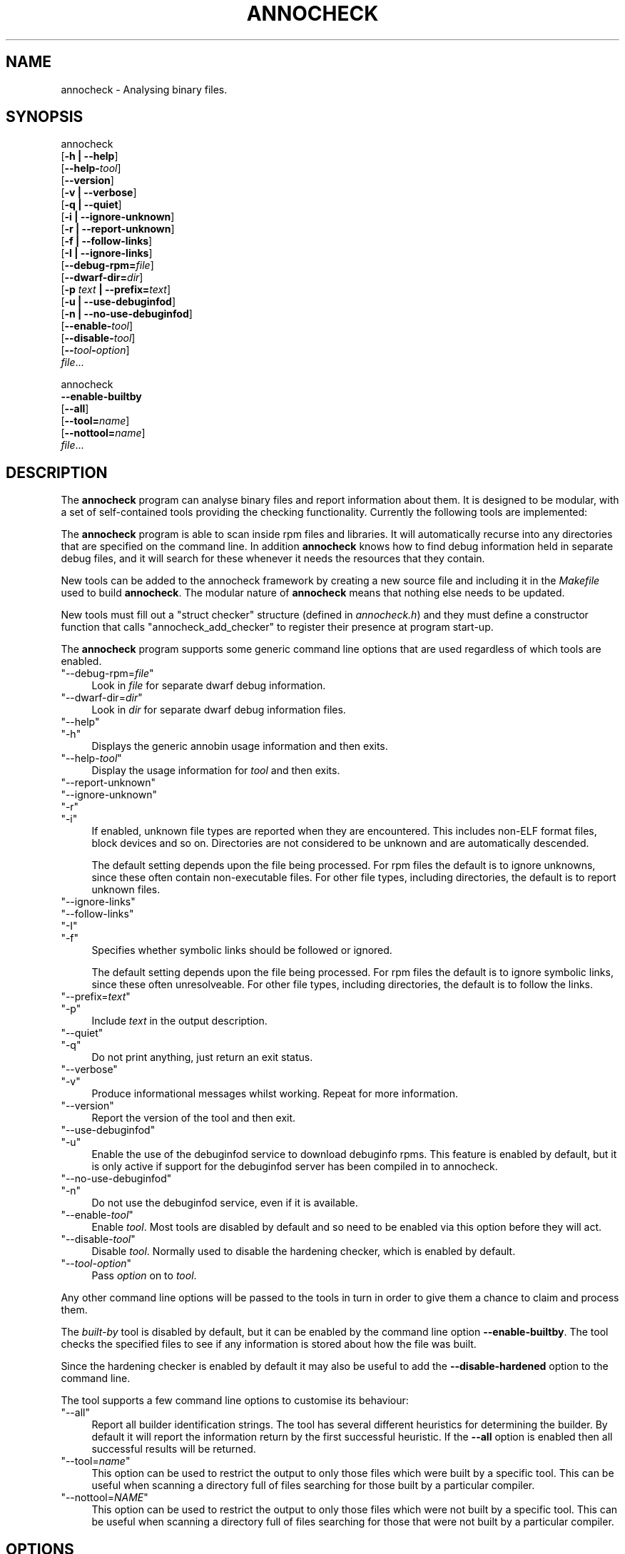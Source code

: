 .\" Automatically generated by Pod::Man 4.14 (Pod::Simple 3.42)
.\"
.\" Standard preamble:
.\" ========================================================================
.de Sp \" Vertical space (when we can't use .PP)
.if t .sp .5v
.if n .sp
..
.de Vb \" Begin verbatim text
.ft CW
.nf
.ne \\$1
..
.de Ve \" End verbatim text
.ft R
.fi
..
.\" Set up some character translations and predefined strings.  \*(-- will
.\" give an unbreakable dash, \*(PI will give pi, \*(L" will give a left
.\" double quote, and \*(R" will give a right double quote.  \*(C+ will
.\" give a nicer C++.  Capital omega is used to do unbreakable dashes and
.\" therefore won't be available.  \*(C` and \*(C' expand to `' in nroff,
.\" nothing in troff, for use with C<>.
.tr \(*W-
.ds C+ C\v'-.1v'\h'-1p'\s-2+\h'-1p'+\s0\v'.1v'\h'-1p'
.ie n \{\
.    ds -- \(*W-
.    ds PI pi
.    if (\n(.H=4u)&(1m=24u) .ds -- \(*W\h'-12u'\(*W\h'-12u'-\" diablo 10 pitch
.    if (\n(.H=4u)&(1m=20u) .ds -- \(*W\h'-12u'\(*W\h'-8u'-\"  diablo 12 pitch
.    ds L" ""
.    ds R" ""
.    ds C` ""
.    ds C' ""
'br\}
.el\{\
.    ds -- \|\(em\|
.    ds PI \(*p
.    ds L" ``
.    ds R" ''
.    ds C`
.    ds C'
'br\}
.\"
.\" Escape single quotes in literal strings from groff's Unicode transform.
.ie \n(.g .ds Aq \(aq
.el       .ds Aq '
.\"
.\" If the F register is >0, we'll generate index entries on stderr for
.\" titles (.TH), headers (.SH), subsections (.SS), items (.Ip), and index
.\" entries marked with X<> in POD.  Of course, you'll have to process the
.\" output yourself in some meaningful fashion.
.\"
.\" Avoid warning from groff about undefined register 'F'.
.de IX
..
.nr rF 0
.if \n(.g .if rF .nr rF 1
.if (\n(rF:(\n(.g==0)) \{\
.    if \nF \{\
.        de IX
.        tm Index:\\$1\t\\n%\t"\\$2"
..
.        if !\nF==2 \{\
.            nr % 0
.            nr F 2
.        \}
.    \}
.\}
.rr rF
.\"
.\" Accent mark definitions (@(#)ms.acc 1.5 88/02/08 SMI; from UCB 4.2).
.\" Fear.  Run.  Save yourself.  No user-serviceable parts.
.    \" fudge factors for nroff and troff
.if n \{\
.    ds #H 0
.    ds #V .8m
.    ds #F .3m
.    ds #[ \f1
.    ds #] \fP
.\}
.if t \{\
.    ds #H ((1u-(\\\\n(.fu%2u))*.13m)
.    ds #V .6m
.    ds #F 0
.    ds #[ \&
.    ds #] \&
.\}
.    \" simple accents for nroff and troff
.if n \{\
.    ds ' \&
.    ds ` \&
.    ds ^ \&
.    ds , \&
.    ds ~ ~
.    ds /
.\}
.if t \{\
.    ds ' \\k:\h'-(\\n(.wu*8/10-\*(#H)'\'\h"|\\n:u"
.    ds ` \\k:\h'-(\\n(.wu*8/10-\*(#H)'\`\h'|\\n:u'
.    ds ^ \\k:\h'-(\\n(.wu*10/11-\*(#H)'^\h'|\\n:u'
.    ds , \\k:\h'-(\\n(.wu*8/10)',\h'|\\n:u'
.    ds ~ \\k:\h'-(\\n(.wu-\*(#H-.1m)'~\h'|\\n:u'
.    ds / \\k:\h'-(\\n(.wu*8/10-\*(#H)'\z\(sl\h'|\\n:u'
.\}
.    \" troff and (daisy-wheel) nroff accents
.ds : \\k:\h'-(\\n(.wu*8/10-\*(#H+.1m+\*(#F)'\v'-\*(#V'\z.\h'.2m+\*(#F'.\h'|\\n:u'\v'\*(#V'
.ds 8 \h'\*(#H'\(*b\h'-\*(#H'
.ds o \\k:\h'-(\\n(.wu+\w'\(de'u-\*(#H)/2u'\v'-.3n'\*(#[\z\(de\v'.3n'\h'|\\n:u'\*(#]
.ds d- \h'\*(#H'\(pd\h'-\w'~'u'\v'-.25m'\f2\(hy\fP\v'.25m'\h'-\*(#H'
.ds D- D\\k:\h'-\w'D'u'\v'-.11m'\z\(hy\v'.11m'\h'|\\n:u'
.ds th \*(#[\v'.3m'\s+1I\s-1\v'-.3m'\h'-(\w'I'u*2/3)'\s-1o\s+1\*(#]
.ds Th \*(#[\s+2I\s-2\h'-\w'I'u*3/5'\v'-.3m'o\v'.3m'\*(#]
.ds ae a\h'-(\w'a'u*4/10)'e
.ds Ae A\h'-(\w'A'u*4/10)'E
.    \" corrections for vroff
.if v .ds ~ \\k:\h'-(\\n(.wu*9/10-\*(#H)'\s-2\u~\d\s+2\h'|\\n:u'
.if v .ds ^ \\k:\h'-(\\n(.wu*10/11-\*(#H)'\v'-.4m'^\v'.4m'\h'|\\n:u'
.    \" for low resolution devices (crt and lpr)
.if \n(.H>23 .if \n(.V>19 \
\{\
.    ds : e
.    ds 8 ss
.    ds o a
.    ds d- d\h'-1'\(ga
.    ds D- D\h'-1'\(hy
.    ds th \o'bp'
.    ds Th \o'LP'
.    ds ae ae
.    ds Ae AE
.\}
.rm #[ #] #H #V #F C
.\" ========================================================================
.\"
.IX Title "ANNOCHECK 1"
.TH ANNOCHECK 1 "2022-03-07" "annobin-1" "RPM Development Tools"
.\" For nroff, turn off justification.  Always turn off hyphenation; it makes
.\" way too many mistakes in technical documents.
.if n .ad l
.nh
.SH "NAME"
annocheck \- Analysing binary files.
.SH "SYNOPSIS"
.IX Header "SYNOPSIS"
annocheck
  [\fB\-h | \-\-help\fR]
  [\fB\-\-help\-\fR\fItool\fR]
  [\fB\-\-version\fR]
  [\fB\-v | \-\-verbose\fR]
  [\fB\-q | \-\-quiet\fR]
  [\fB\-i | \-\-ignore\-unknown\fR]
  [\fB\-r | \-\-report\-unknown\fR]
  [\fB\-f | \-\-follow\-links\fR]
  [\fB\-I | \-\-ignore\-links\fR]
  [\fB\-\-debug\-rpm=\fR\fIfile\fR]
  [\fB\-\-dwarf\-dir=\fR\fIdir\fR]
  [\fB\-p\fR \fItext\fR \fB| \-\-prefix=\fR\fItext\fR]
  [\fB\-u | \-\-use\-debuginfod\fR]
  [\fB\-n | \-\-no\-use\-debuginfod\fR]
  [\fB\-\-enable\-\fR\fItool\fR]
  [\fB\-\-disable\-\fR\fItool\fR]
  [\fB\-\-\fR\fItool\fR\fB\-\fR\fIoption\fR]
  \fIfile\fR...
.PP
annocheck
  \fB\-\-enable\-builtby\fR
  [\fB\-\-all\fR]
  [\fB\-\-tool=\fR\fIname\fR]
  [\fB\-\-nottool=\fR\fIname\fR]
  \fIfile\fR...
.SH "DESCRIPTION"
.IX Header "DESCRIPTION"
The \fBannocheck\fR program can analyse binary files and report
information about them.  It is designed to be modular, with a set of
self-contained tools providing the checking functionality.
Currently the following tools are implemented:
.PP
The \fBannocheck\fR program is able to scan inside rpm files and
libraries.  It will automatically recurse into any directories that
are specified on the command line.  In addition \fBannocheck\fR
knows how to find debug information held in separate debug files, and
it will search for these whenever it needs the resources that they
contain.
.PP
New tools can be added to the annocheck framework by creating a new
source file and including it in the \fIMakefile\fR used to build
\&\fBannocheck\fR.  The modular nature of \fBannocheck\fR means
that nothing else needs to be updated.
.PP
New tools must fill out a \f(CW\*(C`struct checker\*(C'\fR structure (defined in
\&\fIannocheck.h\fR) and they must define a constructor function that
calls \f(CW\*(C`annocheck_add_checker\*(C'\fR to register their presence at
program start-up.
.PP
The \fBannocheck\fR program supports some generic command line
options that are used regardless of which tools are enabled.
.ie n .IP """\-\-debug\-rpm=\fIfile\fP""" 4
.el .IP "\f(CW\-\-debug\-rpm=\f(CIfile\f(CW\fR" 4
.IX Item "--debug-rpm=file"
Look in \fIfile\fR for separate dwarf debug information.
.ie n .IP """\-\-dwarf\-dir=\fIdir\fP""" 4
.el .IP "\f(CW\-\-dwarf\-dir=\f(CIdir\f(CW\fR" 4
.IX Item "--dwarf-dir=dir"
Look in \fIdir\fR for separate dwarf debug information files.
.ie n .IP """\-\-help""" 4
.el .IP "\f(CW\-\-help\fR" 4
.IX Item "--help"
.PD 0
.ie n .IP """\-h""" 4
.el .IP "\f(CW\-h\fR" 4
.IX Item "-h"
.PD
Displays the generic annobin usage information and then exits.
.ie n .IP """\-\-help\-\fItool\fP""" 4
.el .IP "\f(CW\-\-help\-\f(CItool\f(CW\fR" 4
.IX Item "--help-tool"
Display the usage information for \fItool\fR and then exits.
.ie n .IP """\-\-report\-unknown""" 4
.el .IP "\f(CW\-\-report\-unknown\fR" 4
.IX Item "--report-unknown"
.PD 0
.ie n .IP """\-\-ignore\-unknown""" 4
.el .IP "\f(CW\-\-ignore\-unknown\fR" 4
.IX Item "--ignore-unknown"
.ie n .IP """\-r""" 4
.el .IP "\f(CW\-r\fR" 4
.IX Item "-r"
.ie n .IP """\-i""" 4
.el .IP "\f(CW\-i\fR" 4
.IX Item "-i"
.PD
If enabled, unknown file types are reported when they are encountered.
This includes non-ELF format files, block devices and so on.
Directories are not considered to be unknown and are automatically
descended.
.Sp
The default setting depends upon the file being processed.  For rpm
files the default is to ignore unknowns, since these often contain
non-executable files.  For other file types, including directories,
the default is to report unknown files.
.ie n .IP """\-\-ignore\-links""" 4
.el .IP "\f(CW\-\-ignore\-links\fR" 4
.IX Item "--ignore-links"
.PD 0
.ie n .IP """\-\-follow\-links""" 4
.el .IP "\f(CW\-\-follow\-links\fR" 4
.IX Item "--follow-links"
.ie n .IP """\-I""" 4
.el .IP "\f(CW\-I\fR" 4
.IX Item "-I"
.ie n .IP """\-f""" 4
.el .IP "\f(CW\-f\fR" 4
.IX Item "-f"
.PD
Specifies whether symbolic links should be followed or ignored.
.Sp
The default setting depends upon the file being processed.  For rpm
files the default is to ignore symbolic links, since these often
unresolveable.  For other file types, including directories,
the default is to follow the links.
.ie n .IP """\-\-prefix=\fItext\fP""" 4
.el .IP "\f(CW\-\-prefix=\f(CItext\f(CW\fR" 4
.IX Item "--prefix=text"
.PD 0
.ie n .IP """\-p""" 4
.el .IP "\f(CW\-p\fR" 4
.IX Item "-p"
.PD
Include \fItext\fR in the output description.
.ie n .IP """\-\-quiet""" 4
.el .IP "\f(CW\-\-quiet\fR" 4
.IX Item "--quiet"
.PD 0
.ie n .IP """\-q""" 4
.el .IP "\f(CW\-q\fR" 4
.IX Item "-q"
.PD
Do not print anything, just return an exit status.
.ie n .IP """\-\-verbose""" 4
.el .IP "\f(CW\-\-verbose\fR" 4
.IX Item "--verbose"
.PD 0
.ie n .IP """\-v""" 4
.el .IP "\f(CW\-v\fR" 4
.IX Item "-v"
.PD
Produce informational messages whilst working.  Repeat for more
information.
.ie n .IP """\-\-version""" 4
.el .IP "\f(CW\-\-version\fR" 4
.IX Item "--version"
Report the version of the tool and then exit.
.ie n .IP """\-\-use\-debuginfod""" 4
.el .IP "\f(CW\-\-use\-debuginfod\fR" 4
.IX Item "--use-debuginfod"
.PD 0
.ie n .IP """\-u""" 4
.el .IP "\f(CW\-u\fR" 4
.IX Item "-u"
.PD
Enable the use of the debuginfod service to download debuginfo rpms.
This feature is enabled by default, but it is only active if support
for the debuginfod server has been compiled in to annocheck.
.ie n .IP """\-\-no\-use\-debuginfod""" 4
.el .IP "\f(CW\-\-no\-use\-debuginfod\fR" 4
.IX Item "--no-use-debuginfod"
.PD 0
.ie n .IP """\-n""" 4
.el .IP "\f(CW\-n\fR" 4
.IX Item "-n"
.PD
Do not use the debuginfod service, even if it is available.
.ie n .IP """\-\-enable\-\fItool\fP""" 4
.el .IP "\f(CW\-\-enable\-\f(CItool\f(CW\fR" 4
.IX Item "--enable-tool"
Enable \fItool\fR.  Most tools are disabled by default and so need to
be enabled via this option before they will act.
.ie n .IP """\-\-disable\-\fItool\fP""" 4
.el .IP "\f(CW\-\-disable\-\f(CItool\f(CW\fR" 4
.IX Item "--disable-tool"
Disable \fItool\fR.  Normally used to disable the hardening checker,
which is enabled by default.
.ie n .IP """\-\-\fItool\fP\-\fIoption\fP""" 4
.el .IP "\f(CW\-\-\f(CItool\f(CW\-\f(CIoption\f(CW\fR" 4
.IX Item "--tool-option"
Pass \fIoption\fR on to \fItool\fR.
.PP
Any other command line options will be passed to the tools in turn in
order to give them a chance to claim and process them.
.PP
The \fIbuilt-by\fR tool is disabled by default, but it can be enabled
by the command line option \fB\-\-enable\-builtby\fR.  The tool
checks the specified files to see if any information is stored about
how the file was built.
.PP
Since the hardening checker is enabled by default it may also be
useful to add the \fB\-\-disable\-hardened\fR option to the command
line.
.PP
The tool supports a few command line options to customise its
behaviour:
.ie n .IP """\-\-all""" 4
.el .IP "\f(CW\-\-all\fR" 4
.IX Item "--all"
Report all builder identification strings.  The tool has several
different heuristics for determining the builder.  By default it will
report the information return by the first successful heuristic.  If
the \fB\-\-all\fR option is enabled then all successful results will
be returned.
.ie n .IP """\-\-tool=\fIname\fP""" 4
.el .IP "\f(CW\-\-tool=\f(CIname\f(CW\fR" 4
.IX Item "--tool=name"
This option can be used to restrict the output to only those files
which were built by a specific tool.  This can be useful when scanning
a directory full of files searching for those built by a particular
compiler.
.ie n .IP """\-\-nottool=\fINAME\fP""" 4
.el .IP "\f(CW\-\-nottool=\f(CINAME\f(CW\fR" 4
.IX Item "--nottool=NAME"
This option can be used to restrict the output to only those files
which were not built by a specific tool.  This can be useful when
scanning a directory full of files searching for those that were not
built by a particular compiler.
.SH "OPTIONS"
.IX Header "OPTIONS"
.SH "COPYRIGHT"
.IX Header "COPYRIGHT"
Copyright (c) 2018 \- 2022 Red Hat.
.PP
Permission is granted to copy, distribute and/or modify this document
under the terms of the \s-1GNU\s0 Free Documentation License, Version 1.3
or any later version published by the Free Software Foundation;
with no Invariant Sections, with no Front-Cover Texts, and with no
Back-Cover Texts.  A copy of the license is included in the
section entitled \*(L"\s-1GNU\s0 Free Documentation License\*(R".
